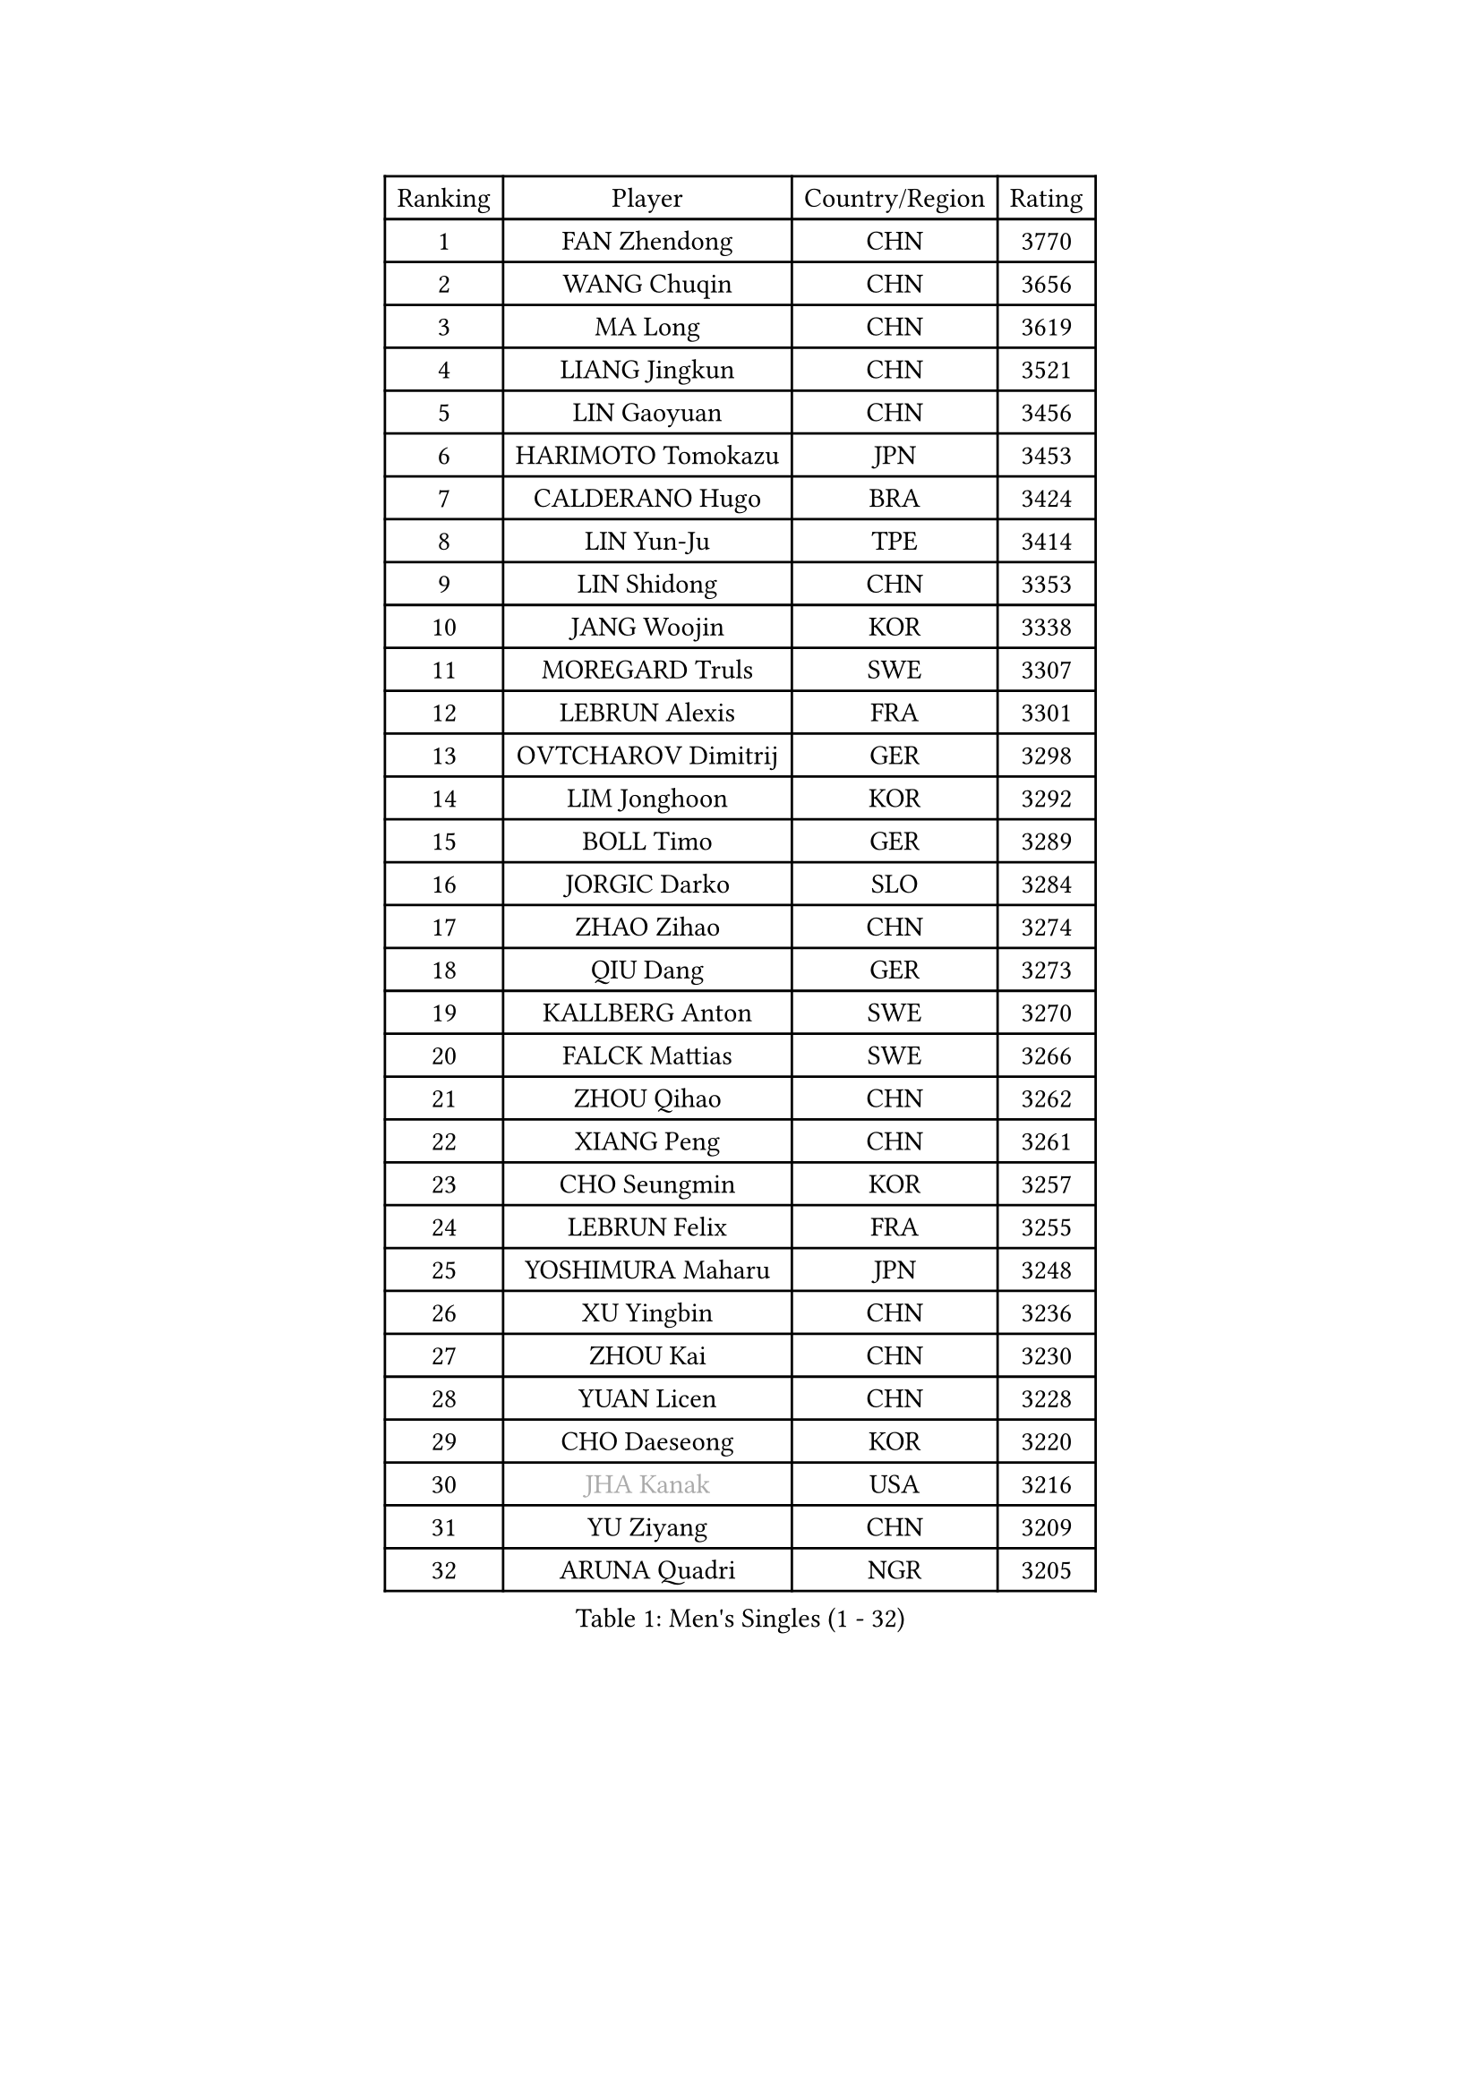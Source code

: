
#set text(font: ("Courier New", "NSimSun"))
#figure(
  caption: "Men's Singles (1 - 32)",
    table(
      columns: 4,
      [Ranking], [Player], [Country/Region], [Rating],
      [1], [FAN Zhendong], [CHN], [3770],
      [2], [WANG Chuqin], [CHN], [3656],
      [3], [MA Long], [CHN], [3619],
      [4], [LIANG Jingkun], [CHN], [3521],
      [5], [LIN Gaoyuan], [CHN], [3456],
      [6], [HARIMOTO Tomokazu], [JPN], [3453],
      [7], [CALDERANO Hugo], [BRA], [3424],
      [8], [LIN Yun-Ju], [TPE], [3414],
      [9], [LIN Shidong], [CHN], [3353],
      [10], [JANG Woojin], [KOR], [3338],
      [11], [MOREGARD Truls], [SWE], [3307],
      [12], [LEBRUN Alexis], [FRA], [3301],
      [13], [OVTCHAROV Dimitrij], [GER], [3298],
      [14], [LIM Jonghoon], [KOR], [3292],
      [15], [BOLL Timo], [GER], [3289],
      [16], [JORGIC Darko], [SLO], [3284],
      [17], [ZHAO Zihao], [CHN], [3274],
      [18], [QIU Dang], [GER], [3273],
      [19], [KALLBERG Anton], [SWE], [3270],
      [20], [FALCK Mattias], [SWE], [3266],
      [21], [ZHOU Qihao], [CHN], [3262],
      [22], [XIANG Peng], [CHN], [3261],
      [23], [CHO Seungmin], [KOR], [3257],
      [24], [LEBRUN Felix], [FRA], [3255],
      [25], [YOSHIMURA Maharu], [JPN], [3248],
      [26], [XU Yingbin], [CHN], [3236],
      [27], [ZHOU Kai], [CHN], [3230],
      [28], [YUAN Licen], [CHN], [3228],
      [29], [CHO Daeseong], [KOR], [3220],
      [30], [#text(gray, "JHA Kanak")], [USA], [3216],
      [31], [YU Ziyang], [CHN], [3209],
      [32], [ARUNA Quadri], [NGR], [3205],
    )
  )#pagebreak()

#set text(font: ("Courier New", "NSimSun"))
#figure(
  caption: "Men's Singles (33 - 64)",
    table(
      columns: 4,
      [Ranking], [Player], [Country/Region], [Rating],
      [33], [FRANZISKA Patrick], [GER], [3205],
      [34], [XU Haidong], [CHN], [3186],
      [35], [LIU Dingshuo], [CHN], [3183],
      [36], [TANAKA Yuta], [JPN], [3178],
      [37], [XUE Fei], [CHN], [3175],
      [38], [PITCHFORD Liam], [ENG], [3164],
      [39], [WONG Chun Ting], [HKG], [3160],
      [40], [AN Jaehyun], [KOR], [3154],
      [41], [FILUS Ruwen], [GER], [3147],
      [42], [DYJAS Jakub], [POL], [3147],
      [43], [TOGAMI Shunsuke], [JPN], [3145],
      [44], [GIONIS Panagiotis], [GRE], [3138],
      [45], [CHUANG Chih-Yuan], [TPE], [3134],
      [46], [SUN Wen], [CHN], [3129],
      [47], [LIANG Yanning], [CHN], [3127],
      [48], [LEE Sang Su], [KOR], [3123],
      [49], [DUDA Benedikt], [GER], [3121],
      [50], [#text(gray, "MORIZONO Masataka")], [JPN], [3116],
      [51], [PARK Ganghyeon], [KOR], [3098],
      [52], [KARLSSON Kristian], [SWE], [3096],
      [53], [ALAMIYAN Noshad], [IRI], [3088],
      [54], [GAUZY Simon], [FRA], [3080],
      [55], [OIKAWA Mizuki], [JPN], [3079],
      [56], [FENG Yi-Hsin], [TPE], [3079],
      [57], [QUEK Izaac], [SGP], [3077],
      [58], [KIZUKURI Yuto], [JPN], [3076],
      [59], [NIU Guankai], [CHN], [3076],
      [60], [ROBLES Alvaro], [ESP], [3074],
      [61], [MAJOROS Bence], [HUN], [3072],
      [62], [PERSSON Jon], [SWE], [3072],
      [63], [UDA Yukiya], [JPN], [3071],
      [64], [WANG Eugene], [CAN], [3070],
    )
  )#pagebreak()

#set text(font: ("Courier New", "NSimSun"))
#figure(
  caption: "Men's Singles (65 - 96)",
    table(
      columns: 4,
      [Ranking], [Player], [Country/Region], [Rating],
      [65], [AKKUZU Can], [FRA], [3070],
      [66], [#text(gray, "KOU Lei")], [UKR], [3062],
      [67], [SHINOZUKA Hiroto], [JPN], [3062],
      [68], [ACHANTA Sharath Kamal], [IND], [3057],
      [69], [GERALDO Joao], [POR], [3055],
      [70], [#text(gray, "NIWA Koki")], [JPN], [3050],
      [71], [PISTEJ Lubomir], [SVK], [3049],
      [72], [WANG Yang], [SVK], [3045],
      [73], [MENGEL Steffen], [GER], [3044],
      [74], [APOLONIA Tiago], [POR], [3038],
      [75], [JIN Takuya], [JPN], [3038],
      [76], [LEBESSON Emmanuel], [FRA], [3037],
      [77], [YOSHIMURA Kazuhiro], [JPN], [3031],
      [78], [BADOWSKI Marek], [POL], [3031],
      [79], [STUMPER Kay], [GER], [3030],
      [80], [CHEN Yuanyu], [CHN], [3027],
      [81], [ORT Kilian], [GER], [3027],
      [82], [ALLEGRO Martin], [BEL], [3019],
      [83], [NUYTINCK Cedric], [BEL], [3019],
      [84], [WALTHER Ricardo], [GER], [3017],
      [85], [AN Ji Song], [PRK], [3014],
      [86], [DRINKHALL Paul], [ENG], [3012],
      [87], [ZHMUDENKO Yaroslav], [UKR], [3012],
      [88], [JANCARIK Lubomir], [CZE], [3011],
      [89], [FREITAS Marcos], [POR], [3010],
      [90], [GROTH Jonathan], [DEN], [3002],
      [91], [JARVIS Tom], [ENG], [2997],
      [92], [GARDOS Robert], [AUT], [2997],
      [93], [GNANASEKARAN Sathiyan], [IND], [2996],
      [94], [OLAH Benedek], [FIN], [2993],
      [95], [SGOUROPOULOS Ioannis], [GRE], [2992],
      [96], [FLORE Tristan], [FRA], [2992],
    )
  )#pagebreak()

#set text(font: ("Courier New", "NSimSun"))
#figure(
  caption: "Men's Singles (97 - 128)",
    table(
      columns: 4,
      [Ranking], [Player], [Country/Region], [Rating],
      [97], [KANG Dongsoo], [KOR], [2991],
      [98], [CAO Wei], [CHN], [2986],
      [99], [PUCAR Tomislav], [CRO], [2984],
      [100], [CASSIN Alexandre], [FRA], [2978],
      [101], [SAI Linwei], [CHN], [2978],
      [102], [LEVENKO Andreas], [AUT], [2974],
      [103], [WU Jiaji], [DOM], [2973],
      [104], [ASSAR Omar], [EGY], [2972],
      [105], [CARVALHO Diogo], [POR], [2971],
      [106], [LIU Yebo], [CHN], [2971],
      [107], [STOYANOV Niagol], [ITA], [2967],
      [108], [GERASSIMENKO Kirill], [KAZ], [2966],
      [109], [KAO Cheng-Jui], [TPE], [2965],
      [110], [SIRUCEK Pavel], [CZE], [2960],
      [111], [KOZUL Deni], [SLO], [2959],
      [112], [BRODD Viktor], [SWE], [2959],
      [113], [KUBIK Maciej], [POL], [2957],
      [114], [BARDET Lilian], [FRA], [2955],
      [115], [PARK Chan-Hyeok], [KOR], [2952],
      [116], [HACHARD Antoine], [FRA], [2950],
      [117], [#text(gray, "KIM Donghyun")], [KOR], [2948],
      [118], [YOSHIYAMA Ryoichi], [JPN], [2947],
      [119], [URSU Vladislav], [MDA], [2945],
      [120], [CHEN Chien-An], [TPE], [2941],
      [121], [GACINA Andrej], [CRO], [2938],
      [122], [HABESOHN Daniel], [AUT], [2936],
      [123], [THAKKAR Manav Vikash], [IND], [2934],
      [124], [MONTEIRO Joao], [POR], [2932],
      [125], [LAMBIET Florent], [BEL], [2929],
      [126], [SONE Kakeru], [JPN], [2925],
      [127], [LAM Siu Hang], [HKG], [2925],
      [128], [DORR Esteban], [FRA], [2923],
    )
  )
